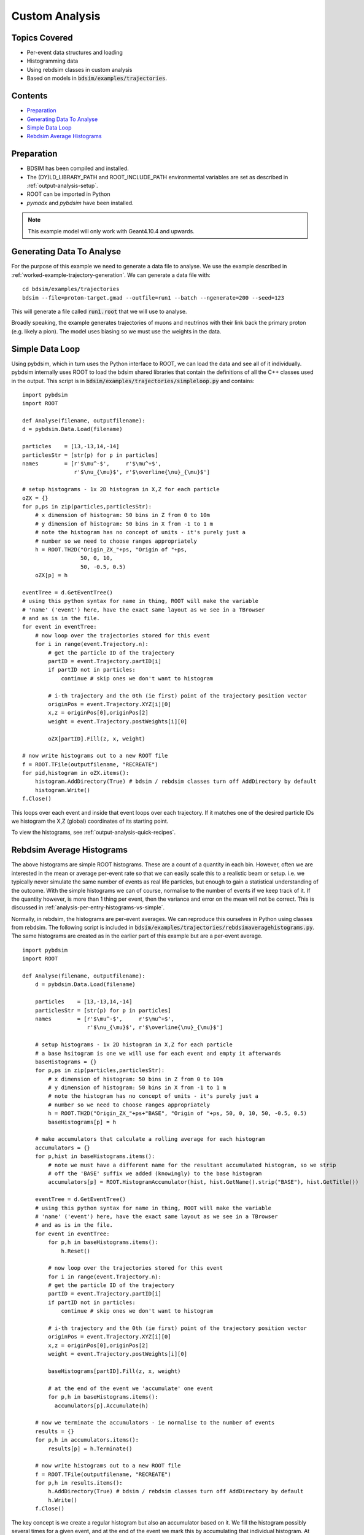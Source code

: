 Custom Analysis
===============

Topics Covered
--------------

* Per-event data structures and loading
* Histogramming data
* Using rebdsim classes in custom analysis

* Based on models in :code:`bdsim/examples/trajectories`.

Contents
--------

* `Preparation`_
* `Generating Data To Analyse`_
* `Simple Data Loop`_
* `Rebdsim Average Histograms`_


Preparation
-----------

* BDSIM has been compiled and installed.
* The (DY)LD_LIBRARY_PATH and ROOT_INCLUDE_PATH environmental variables are set as
  described in :ref:`output-analysis-setup`.
* ROOT can be imported in Python
* `pymadx` and `pybdsim` have been installed.

.. note:: This example model will only work with Geant4.10.4 and upwards.

Generating Data To Analyse
--------------------------

For the purpose of this example we need to generate a data file to analyse. We
use the example described in :ref:`worked-example-trajectory-generation`. We can
generate a data file with: ::

  cd bdsim/examples/trajectories
  bdsim --file=proton-target.gmad --outfile=run1 --batch --ngenerate=200 --seed=123

This will generate a file called :code:`run1.root` that we will use to analyse.

Broadly speaking, the example generates trajectories of muons and neutrinos with
their link back the primary proton (e.g. likely a pion). The model uses biasing so
we must use the weights in the data.

Simple Data Loop
----------------

Using pybdsim, which in turn uses the Python interface to ROOT, we can load the data
and see all of it individually. pybdsim internally uses ROOT to load the bdsim shared
libraries that contain the definitions of all the C++ classes used in the output. This
script is in :code:`bdsim/examples/trajectories/simpleloop.py` and contains: ::

  import pybdsim
  import ROOT

  def Analyse(filename, outputfilename):
  d = pybdsim.Data.Load(filename)

  particles    = [13,-13,14,-14]
  particlesStr = [str(p) for p in particles]
  names        = [r'$\mu^-$',     r'$\mu^+$',
                  r'$\nu_{\mu}$', r'$\overline{\nu}_{\mu}$']
    
  # setup histograms - 1x 2D histogram in X,Z for each particle
  oZX = {}
  for p,ps in zip(particles,particlesStr):
      # x dimension of histogram: 50 bins in Z from 0 to 10m
      # y dimension of histogram: 50 bins in X from -1 to 1 m
      # note the histogram has no concept of units - it's purely just a
      # number so we need to choose ranges appropriately
      h = ROOT.TH2D("Origin_ZX_"+ps, "Origin of "+ps,
                    50, 0, 10,
                    50, -0.5, 0.5)
      oZX[p] = h       

  eventTree = d.GetEventTree()
  # using this python syntax for name in thing, ROOT will make the variable
  # 'name' ('event') here, have the exact same layout as we see in a TBrowser
  # and as is in the file.
  for event in eventTree:
      # now loop over the trajectories stored for this event
      for i in range(event.Trajectory.n):
          # get the particle ID of the trajectory
          partID = event.Trajectory.partID[i]
          if partID not in particles:
              continue # skip ones we don't want to histogram

	  # i-th trajectory and the 0th (ie first) point of the trajectory position vector
          originPos = event.Trajectory.XYZ[i][0]
          x,z = originPos[0],originPos[2]
          weight = event.Trajectory.postWeights[i][0]

          oZX[partID].Fill(z, x, weight)

  # now write histograms out to a new ROOT file
  f = ROOT.TFile(outputfilename, "RECREATE")
  for pid,histogram in oZX.items():
      histogram.AddDirectory(True) # bdsim / rebdsim classes turn off AddDirectory by default
      histogram.Write()
  f.Close()


This loops over each event and inside that event loops over each trajectory. If it matches
one of the desired particle IDs we histogram the X,Z (global) coordinates of its starting
point.

To view the histograms, see :ref:`output-analysis-quick-recipes`.


Rebdsim Average Histograms
--------------------------

The above histograms are simple ROOT histograms. These are a count of a quantity
in each bin. However, often we are interested in the mean or average per-event
rate so that we can easily scale this to a realistic beam or setup. i.e. we
typically never simulate the same number of events as real life particles, but
enough to gain a statistical understanding of the outcome. With the simple histograms
we can of course, normalise to the number of events if we keep track of it. If the quantity
however, is more than 1 thing per event, then the variance and error on the mean will not
be correct. This is discussed in :ref:`analysis-per-entry-histograms-vs-simple`.

Normally, in rebdsim, the histograms are per-event averages. We can reproduce this ourselves
in Python using classes from rebdsim. The following script is included in
:code:`bdsim/examples/trajectories/rebdsimaveragehistograms.py`. The same histograms
are created as in the earlier part of this example but are a per-event average. ::

  import pybdsim
  import ROOT
  
  def Analyse(filename, outputfilename):
      d = pybdsim.Data.Load(filename)

      particles    = [13,-13,14,-14]
      particlesStr = [str(p) for p in particles]
      names        = [r'$\mu^-$',     r'$\mu^+$',
                      r'$\nu_{\mu}$', r'$\overline{\nu}_{\mu}$']
    
      # setup histograms - 1x 2D histogram in X,Z for each particle
      # a base hsitogram is one we will use for each event and empty it afterwards
      baseHistograms = {}
      for p,ps in zip(particles,particlesStr):
          # x dimension of histogram: 50 bins in Z from 0 to 10m
          # y dimension of histogram: 50 bins in X from -1 to 1 m
          # note the histogram has no concept of units - it's purely just a
          # number so we need to choose ranges appropriately
          h = ROOT.TH2D("Origin_ZX_"+ps+"BASE", "Origin of "+ps, 50, 0, 10, 50, -0.5, 0.5)
          baseHistograms[p] = h

      # make accumulators that calculate a rolling average for each histogram
      accumulators = {}
      for p,hist in baseHistograms.items():
          # note we must have a different name for the resultant accumulated histogram, so we strip
          # off the 'BASE' suffix we added (knowingly) to the base histogram
          accumulators[p] = ROOT.HistogramAccumulator(hist, hist.GetName().strip("BASE"), hist.GetTitle())

      eventTree = d.GetEventTree()
      # using this python syntax for name in thing, ROOT will make the variable
      # 'name' ('event') here, have the exact same layout as we see in a TBrowser
      # and as is in the file.
      for event in eventTree:
          for p,h in baseHistograms.items():
              h.Reset()
        
	  # now loop over the trajectories stored for this event
	  for i in range(event.Trajectory.n):
	  # get the particle ID of the trajectory
	  partID = event.Trajectory.partID[i]
          if partID not in particles:
              continue # skip ones we don't want to histogram

          # i-th trajectory and the 0th (ie first) point of the trajectory position vector
          originPos = event.Trajectory.XYZ[i][0]
          x,z = originPos[0],originPos[2]
          weight = event.Trajectory.postWeights[i][0]

          baseHistograms[partID].Fill(z, x, weight)

          # at the end of the event we 'accumulate' one event
          for p,h in baseHistograms.items():
	    accumulators[p].Accumulate(h)

      # now we terminate the accumulators - ie normalise to the number of events
      results = {}
      for p,h in accumulators.items():
          results[p] = h.Terminate()

      # now write histograms out to a new ROOT file
      f = ROOT.TFile(outputfilename, "RECREATE")
      for p,h in results.items():
          h.AddDirectory(True) # bdsim / rebdsim classes turn off AddDirectory by default
          h.Write()
      f.Close()


The key concept is we create a regular histogram but also an accumulator based on it.
We fill the histogram possibly several times for a given event, and at the end of the
event we mark this by accumulating that individual histogram. At the start of each event
we use the same base histogram again but we reset it to empty it.

To view the histograms, see :ref:`output-analysis-quick-recipes`.
